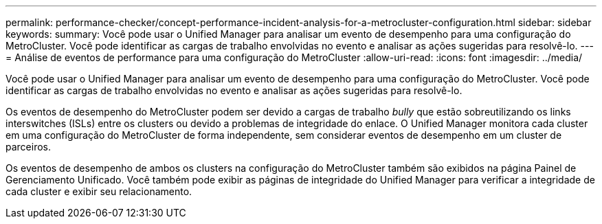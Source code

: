 ---
permalink: performance-checker/concept-performance-incident-analysis-for-a-metrocluster-configuration.html 
sidebar: sidebar 
keywords:  
summary: Você pode usar o Unified Manager para analisar um evento de desempenho para uma configuração do MetroCluster. Você pode identificar as cargas de trabalho envolvidas no evento e analisar as ações sugeridas para resolvê-lo. 
---
= Análise de eventos de performance para uma configuração do MetroCluster
:allow-uri-read: 
:icons: font
:imagesdir: ../media/


[role="lead"]
Você pode usar o Unified Manager para analisar um evento de desempenho para uma configuração do MetroCluster. Você pode identificar as cargas de trabalho envolvidas no evento e analisar as ações sugeridas para resolvê-lo.

Os eventos de desempenho do MetroCluster podem ser devido a cargas de trabalho _bully_ que estão sobreutilizando os links interswitches (ISLs) entre os clusters ou devido a problemas de integridade do enlace. O Unified Manager monitora cada cluster em uma configuração do MetroCluster de forma independente, sem considerar eventos de desempenho em um cluster de parceiros.

Os eventos de desempenho de ambos os clusters na configuração do MetroCluster também são exibidos na página Painel de Gerenciamento Unificado. Você também pode exibir as páginas de integridade do Unified Manager para verificar a integridade de cada cluster e exibir seu relacionamento.
